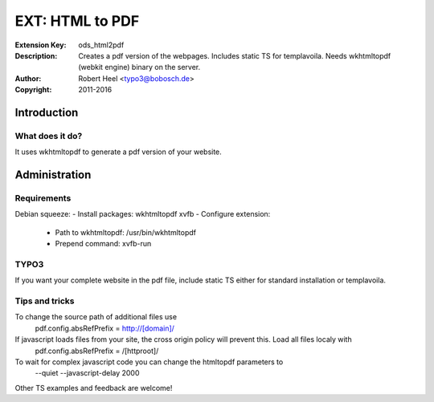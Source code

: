 ==================
 EXT: HTML to PDF
==================
:Extension Key: ods_html2pdf
:Description: Creates a pdf version of the webpages. Includes static TS for templavoila. Needs wkhtmltopdf (webkit engine) binary on the server.
:Author: Robert Heel <typo3@bobosch.de>
:Copyright: 2011-2016

Introduction
============

What does it do?
----------------
It uses wkhtmltopdf to generate a pdf version of your website.

Administration
==============

Requirements
------------

Debian squeeze:
- Install packages: wkhtmltopdf xvfb
- Configure extension:
  - Path to wkhtmltopdf: /usr/bin/wkhtmltopdf
  - Prepend command: xvfb-run

TYPO3
-----

If you want your complete website in the pdf file, include static TS either for standard installation or templavoila.

Tips and tricks
---------------

To change the source path of additional files use
 pdf.config.absRefPrefix = http://[domain]/

If javascript loads files from your site, the cross origin policy will prevent this. Load all files localy with
 pdf.config.absRefPrefix = /[httproot]/

To wait for complex javascript code you can change the htmltopdf parameters to
 --quiet --javascript-delay 2000

Other TS examples and feedback are welcome!
